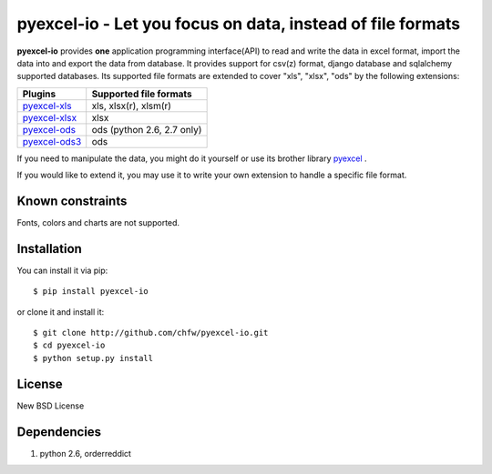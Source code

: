 ================================================================================
pyexcel-io - Let you focus on data, instead of file formats
================================================================================

.. image:: https://api.travis-ci.org/chfw/pyexcel-io.png
    :target: http://travis-ci.org/chfw/pyexcel-io

.. image:: https://coveralls.io/repos/chfw/pyexcel-io/badge.png?branch=master 
    :target: https://coveralls.io/r/chfw/pyexcel-io?branch=master 

.. image:: https://readthedocs.org/projects/pyexcel-io/badge/?version=latest
    :target: http://pyexcel-io.readthedocs.org/en/latest/

.. image:: http://img.shields.io/gittip/chfw.svg
    :target: https://gratipay.com/chfw/

**pyexcel-io** provides **one** application programming interface(API) to read
and write the data in excel format, import the data into and export the data
from database. It provides support for csv(z) format, django database and
sqlalchemy supported databases. Its supported file formats are extended to cover
"xls", "xlsx", "ods" by the following extensions:

================ ==================================
Plugins          Supported file formats            
================ ==================================
`pyexcel-xls`_   xls, xlsx(r), xlsm(r)
`pyexcel-xlsx`_  xlsx
`pyexcel-ods`_   ods (python 2.6, 2.7 only)        
`pyexcel-ods3`_  ods
================ ==================================

.. _pyexcel-xls: https://github.com/chfw/pyexcel-xls
.. _pyexcel-xlsx: https://github.com/chfw/pyexcel-xlsx
.. _pyexcel-ods: https://github.com/chfw/pyexcel-ods
.. _pyexcel-ods3: https://github.com/chfw/pyexcel-ods3

If you need to manipulate the data, you might do it yourself or use its brother
library `pyexcel <https://github.com/chfw/pyexcel>`__ .

If you would like to extend it, you may use it to write your own
extension to handle a specific file format.

Known constraints
================================================================================

Fonts, colors and charts are not supported. 


Installation
================================================================================


You can install it via pip::

    $ pip install pyexcel-io


or clone it and install it::

    $ git clone http://github.com/chfw/pyexcel-io.git
    $ cd pyexcel-io
    $ python setup.py install


License
===========

New BSD License


Dependencies
============

1. python 2.6, orderreddict
